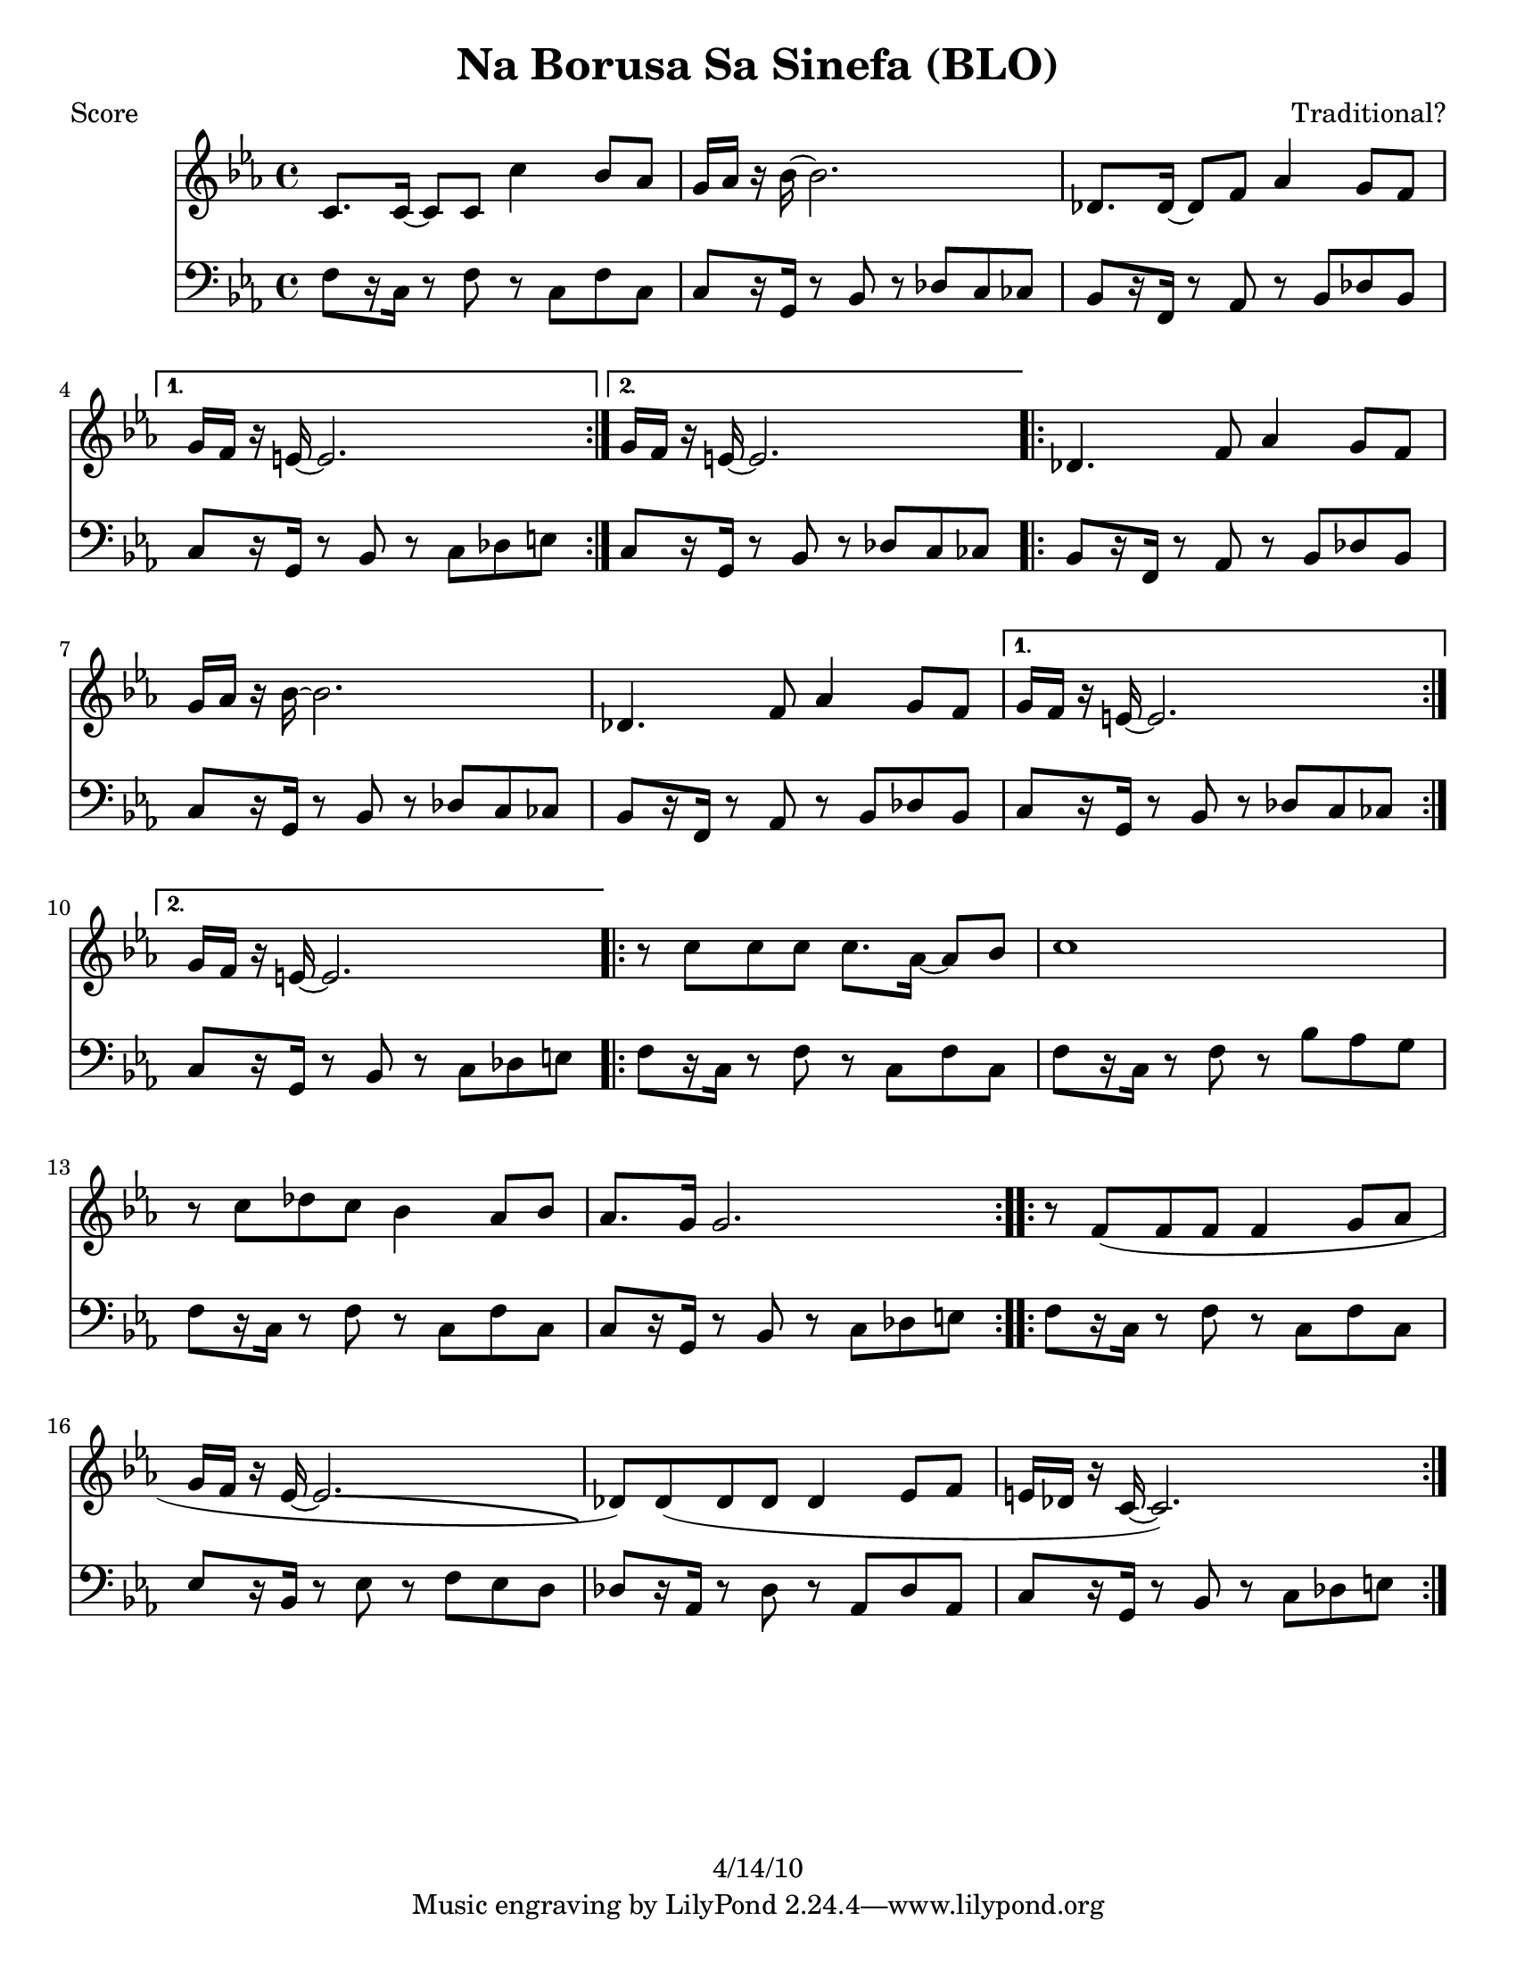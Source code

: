 \version "2.12.1"

\header {
	title = "Na Borusa Sa Sinefa (BLO)"
	composer = "Traditional?"
	copyright = "4/14/10" %date of latest edits
	}

%place a mark at bottom right
markdownright = { \once \override Score.RehearsalMark #'break-visibility = #begin-of-line-invisible \once \override Score.RehearsalMark #'self-alignment-X = #RIGHT \once \override Score.RehearsalMark #'direction = #DOWN }


% music pieces
%part: melody
melody = { 
  \relative c' { \key c \minor
	  \repeat volta 2 {
        c8. c16~ c8 c c'4 bes8 aes | g16 aes r bes~ bes2. | des,8. des16~ des8 f aes4 g8 f | } 
		\alternative { { g16 f r e~ e2. | } { g16 f r e~ e2. | } } 
		
	  \repeat volta 2 {
        des4. f8 aes4 g8 f | g16 aes r bes~ bes2. | des,4. f8 aes4 g8 f | } 
		\alternative { { g16 f r e~ e2. | } { g16 f r e~ e2. | } } 
		
	  \repeat volta 2 {
        r8 c' c c c8. aes16~ aes8 bes | c1 | r8 c des c bes4 aes8 bes | aes8. g16 g2. |
      }  
		
	  \repeat volta 2 {
        r8 f( f f f4 g8 aes | g16 f r ees~ ees2. -\bendAfter #-4 | 
		des8) des( des des des4 ees8 f | e16 des r c~ c2.) | 
	  }  
	}
}

%part: tersa
tersa = { 
  \relative c' { \key c \minor
	\repeat volta 2 {
        aes8. aes16~ aes8 aes aes'4 g8 f | e16 f r g~ g2. |
        bes,8. bes16~ bes8 des f4 e8 des |
      } 
	  \alternative { { e16 des r c~ c2. | } { e16 des r c~ c2. | } } 
	  
	\repeat volta 2 {
        bes4. des8 f4 e8 des | e16 f r g~ g2. |
        bes,4. des8 f4 e8 des | 
      } 
	  \alternative { { e16 des r c~ c2. | } { e16 des r c~ c2. | } } 
	  
	\repeat volta 2 {
        r8 aes' aes aes aes8. f16~ f8 g | aes1 | r8 aes bes aes g4 f8 g | f8. e16 e2. |
      }  
	  
	\repeat volta 2 {
        r8 aes( aes aes aes4 bes8 c | bes16 aes r g~ g2. -\bendAfter #-4 |
        f8) f( f f f4 g8 aes | g16 f r e~ e2.) |
      }  

	}
}

%part: bass
bass = {
  \relative c { \key c \minor
	\repeat volta 2 {
        f8[  r16 c] r8 f r c f c | c[ r16 g] r8 bes r des c ces |
        bes[ r16 f] r8 aes r bes des bes | 
      } 
	  \alternative { { c[ r16 g] r8 bes r c des e | } { c[ r16 g] r8 bes r des c ces | } } 
	  
	\repeat volta 2 {
        bes[ r16 f] r8 aes r bes des bes | c[ r16 g] r8 bes r des c ces |
        bes[ r16 f] r8 aes r bes des bes | 
      } 
	  \alternative { { c[ r16 g] r8 bes r des c ces | } { c[ r16 g] r8 bes r c des e | } } 
	  
	\repeat volta 2 {
        f[ r16 c] r8 f r c f c | f[ r16 c] r8 f r bes aes g |
        f[ r16 c] r8 f r c f c | c[ r16 g] r8 bes r c des e |
      }  
	  
	\repeat volta 2 {
        f[ r16 c] r8 f r c f c | ees[ r16 bes] r8 ees r f ees d |
        des[ r16 aes] r8 des r aes des8 aes | c[ r16 g] r8 bes r c des e |
      }  

	}
  }

%part: words
words = \markup { }

%part: changes
changes = \chordmode { 
    f1:m | c:7 | bes:m | c:7 | c:7 |
    bes:m | c:7 | bes:m | c:7 | c:7 |
    f:m | f:m | f:m | c:7 | 
	f:m | ees | des | c:7 |

}

%layout
#(set-default-paper-size "a5" 'landscape)

%{
\book { 
  \header { poet = "Melody - C" }
    \score {
	<<
%	\new ChordNames { \set chordChanges = ##t \changes }
        \new Staff {
		\melody
	}
	>>
    }
%    \words
}
%}

%{
\book { 
  \header { poet = "Bass - C" }
    \score {
	<<
%	\new ChordNames { \set chordChanges = ##t \changes }
        \new Staff { \clef bass
		\bass
	}
	>>
    }
%    \words
}



%}
\book { \header { poet = "Score" }
  \paper { #(set-paper-size "letter") }
    \score { 
      << 
%	\new ChordNames { \set chordChanges = ##t \changes }
	\new Staff { 
		\melody
	}
	\new Staff { \clef bass
		\bass
	}
      >> 
  } 
%    \words
}


%{
\book { \header { poet = "MIDI" }
    \score { 
      << \tempo 4 = 100 
\unfoldRepeats	\new Staff { \set Staff.midiInstrument = #"alto sax"
		\melody
	}
\unfoldRepeats	\new Staff { \set Staff.midiInstrument = #"tuba"
		\bass
	}
      >> 
    \midi { }
  } 
}
%}

